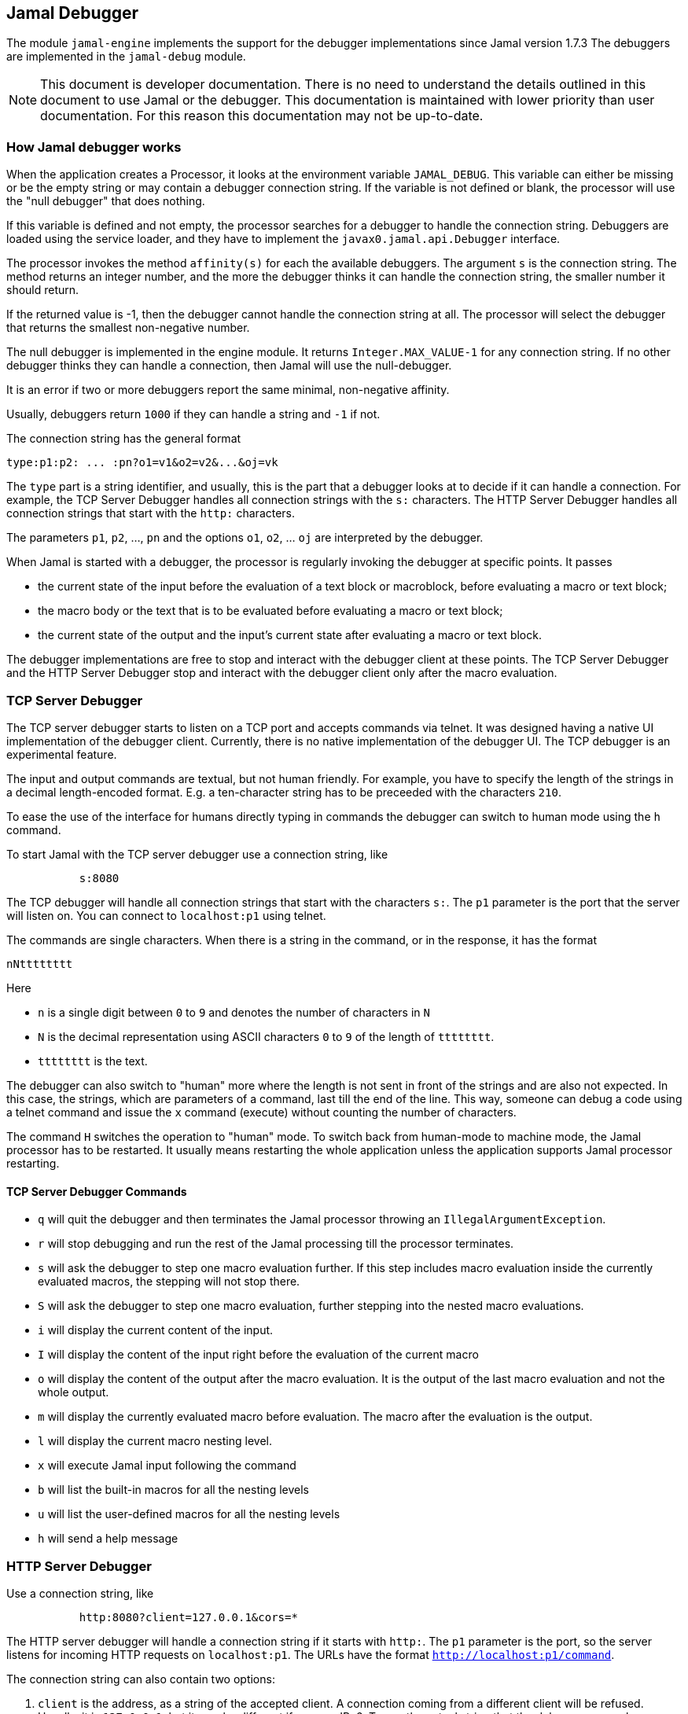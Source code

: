 == Jamal Debugger

The module `jamal-engine` implements the support for the debugger implementations since Jamal version 1.7.3
The debuggers are implemented in the `jamal-debug` module.

NOTE: This document is developer documentation.
There is no need to understand the details outlined in this document to use Jamal or the debugger.
This documentation is maintained with lower priority than user documentation.
For this reason this documentation may not be up-to-date.

=== How Jamal debugger works

When the application creates a Processor, it looks at the environment variable `JAMAL_DEBUG`.
This variable can either be missing or be the empty string or may contain a debugger connection string.
If the variable is not defined or blank, the processor will use the "null debugger" that does nothing.

If this variable is defined and not empty, the processor searches for a debugger to handle the connection string.
Debuggers are loaded using the service loader, and they have to implement the `javax0.jamal.api.Debugger` interface.

The processor invokes the method `affinity(s)` for each the available debuggers.
The argument `s` is the connection string.
The method returns an integer number, and the more the debugger thinks it can handle the connection string, the smaller number it should return.

If the returned value is -1, then the debugger cannot handle the connection string at all.
The processor will select the debugger that returns the smallest non-negative number.

The null debugger is implemented in the engine module.
It returns `Integer.MAX_VALUE-1` for any connection string.
If no other debugger thinks they can handle a connection, then Jamal will use the null-debugger.

It is an error if two or more debuggers report the same minimal, non-negative affinity.

Usually, debuggers return `1000` if they can handle a string and `-1` if not.

The connection string has the general format

[source,text]
----
type:p1:p2: ... :pn?o1=v1&o2=v2&...&oj=vk
----

The `type` part is a string identifier, and usually, this is the part that a debugger looks at to decide if it can handle a connection.
For example, the TCP Server Debugger handles all connection strings with the `s:` characters.
The HTTP Server Debugger handles all connection strings that start with the `http:` characters.

The parameters `p1`, `p2`, ..., `pn` and the options `o1`, `o2`, ... `oj` are interpreted by the debugger.

When Jamal is started with a debugger, the processor is regularly invoking the debugger at specific points.
It passes

* the current state of the input before the evaluation of a text block or macroblock, before evaluating a macro or text block;

* the macro body or the text that is to be evaluated before evaluating a macro or text block;

* the current state of the output and the input's current state after evaluating a macro or text block.

The debugger implementations are free to stop and interact with the debugger client at these points.
The TCP Server Debugger and the HTTP Server Debugger stop and interact with the debugger client only after the macro evaluation.

=== TCP Server Debugger

The TCP server debugger starts to listen on a TCP port and accepts commands via telnet.
It was designed having a native UI implementation of the debugger client.
Currently, there is no native implementation of the debugger UI.
The TCP debugger is an experimental feature.

The input and output commands are textual, but not human friendly.
For example, you have to specify the length of the strings in a decimal length-encoded format.
E.g. a ten-character string has to be preceeded with the characters `210`.

To ease the use of the interface for humans directly typing in commands the debugger can switch to human mode using the `h` command.

To start Jamal with the TCP server debugger use a connection string, like

[source,text]
----
           s:8080
----
The TCP debugger will handle all connection strings that start with the characters `s:`.
The `p1` parameter is the port that the server will listen on.
You can connect to `localhost:p1` using telnet.

The commands are single characters.
When there is a string in the command, or in the response, it has the format

[source,text]
----
nNtttttttt
----

Here

* `n` is a single digit between `0` to `9` and denotes the number of characters in `N`

* `N` is the decimal representation using ASCII characters `0` to `9` of the length of `tttttttt`.

* `tttttttt` is the text.

The debugger can also switch to "human" more where the length is not sent in front of the strings and are also not expected.
In this case, the strings, which are parameters of a command, last till the end of the line.
This way, someone can debug a code using a telnet command and issue the `x` command (execute) without counting the number of characters.

The command `H` switches the operation to "human" mode.
To switch back from human-mode to machine mode, the Jamal processor has to be restarted.
It usually means restarting the whole application unless the application supports Jamal processor restarting.

==== TCP Server Debugger Commands

* `q` will quit the debugger and then terminates the Jamal processor throwing an `IllegalArgumentException`.

* `r` will stop debugging and run the rest of the Jamal processing till the processor terminates.

* `s` will ask the debugger to step one macro evaluation further.
If this step includes macro evaluation inside the currently evaluated macros, the stepping will not stop there.


* `S` will ask the debugger to step one macro evaluation, further stepping into the nested macro evaluations.

* `i` will display the current content of the input.

* `I` will display the content of the input right before the evaluation of the current macro

* `o` will display the content of the output after the macro evaluation.
It is the output of the last macro evaluation and not the whole output.

* `m` will display the currently evaluated macro before evaluation.
The macro after the evaluation is the output.

* `l` will display the current macro nesting level.

* `x` will execute Jamal input following the command

* `b` will list the built-in macros for all the nesting levels

* `u` will list the user-defined macros for all the nesting levels

* `h` will send a help message

=== HTTP Server Debugger

Use a connection string, like

[source,text]
----
           http:8080?client=127.0.0.1&cors=*
----

The HTTP server debugger will handle a connection string if it starts with `http:`.
The `p1` parameter is the port, so the server listens for incoming HTTP requests on `localhost:p1`.
The URLs have the format `http://localhost:p1/command`.

The connection string can also contain two options:

. `client` is the address, as a string of the accepted client.
A connection coming from a different client will be refused.
Usually, it is `127.0.0.1`, but it may be different if you use IPv6.
To see the actual string that the debugger sees when you connect to it, delete this option and then GET `http://localhost:p1/client`.
The debugger will answer with the actual string as it sees your client.
Then stop the debugger and configure this string to be safe.

. `cors` is the option to add an `Access-Control-Allow-Origin` header to the responses.
The default is not to add this header.
It is needed if you start the JavaScript code of the debugger from a different server.
This is mainly during the development of the debugger application, so generally you do not need this option.

==== HTTP Server Debugger Commands

The commands are URL queries in this case.
Each URL can be queried either using the method a`GET` or `POST` as documented.
If you use any other method than the one the command handles, you will get an error.

The documentation of the commands will include the URL, the usable method, either `GET` or `POST`, never both, the supposed content of the request if there is any required, the content of the response.

* `/level` `GET` *body:* none, *response body:* the current macro nesting level as a decimal number.
Content type is `text/plain`.

* `/input` `GET` *body:* none, *response body:* the current content of the input.
Content type is `text/plain`.

* `/inputBefore` `GET` *body:* none, *response body:* the content of the input right before the evaluation of the current macro.
Content type is `text/plain`.

* `/output` `GET` *body:* none, *response body:* the output content after the macro evaluation.
It is the output of the last macro evaluation and not the whole output.
Content type is `text/plain`.

* `/processing` `GET` *body:* none, *response body:* the currently evaluated macro before evaluation.
The macro after the evaluation is the output.
Content type is `text/plain`.

* `/macros` `GET` *body:* none, *response body:* the built-in macros for all the nesting levels
Content type is `application/json`.
A typical response JSON is

[source,json]
----
{
  "macros": [
    [
      "import",
      "use",
...
      "comment",
      "try",
      "hello",
      "begin"
    ],
    [
      "snip",
      "snip:define"
    ]
  ]
}
----

In the example above, the built-in core macros are listed in level 1.
Some macros are deleted from the list for brevity.
On level 2, the macros `snip` and `snip:define` are defined at the moment.

* `/userDefinedMacros` `GET` *body:* none, *response body:* the user defined macros for all the nesting levels.
Content type is `application/json`.
A typical response JSON is

[source,json]
----
{
  "scopes": [
    [
      {
        "open": "{",
        "content": " x .. y .. z",
        "close": "}",
        "parameters": [
          "x",
          "y",
          "z"
        ],
        "id": "a",
        "type": "javax0.jamal.engine.UserDefinedMacro"
      },
      {
        "open": "{",
        "content": " {b-X-Y-Z} .. H .. K",
        "close": "}",
        "parameters": [],
        "id": "z",
        "type": "javax0.jamal.engine.UserDefinedMacro"
      }
    ]
  ]
}
----

This example lists two user-defined macros on the first level, the only level in the sample.
The macros are `a` and `z`.
The output defines for each macro

** The macro opening string. (!)
** The macro closing string. (!)
** The content of the macro. (!)
** The parameter names of the macro. (!)
** The class name of the macro.

The (!) parameters are not defined if the type is not `javax0.jamal.engine.UserDefinedMacro`.

* `/execute` `POST` *body:* Jamal macro text to be executed, *response body:* the result of the processing as plain text.
In case there is an error (405) then the response is JSON format containing the error message, stack trace etc.

[source,json]
----
{
  "status-link": "https://http.cat/405",
  "message": "There is no closing ')' for the values in the for macro. at null/1:13"
  "trace": "javax0.jamal.api.BadSyntaxAt: There is no closing ')' for the values in the for macro. at null/1:13\n
\tat javax0.jamal.builtins.For.getValuesStringFromSimpleList(For.java:125)\n
\tat javax0.jamal.builtins.For.getValuesString(For.java:93)\n
\tat javax0.jamal.builtins.For.evaluate(For.java:33)\n
\tat javax0.jamal.engine.Processor.evaluateBuiltinMacro(Processor.java:403)\n
\tat javax0.jamal.engine.Processor.lambda$evaluateBuiltInMacro$5(Processor.java:352)\n
\tat javax0.jamal.engine.Processor.safeEvaluate(Processor.java:365)\n
\tat javax0.jamal.engine.Processor.evaluateBuiltInMacro(Processor.java:352)\n
\tat javax0.jamal.engine.Processor.evalMacro(Processor.java:316)\n

...

\tat org.junit.platform.launcher.core.DefaultLauncher.execute(DefaultLauncher.java:154)\n
\tat org.junit.platform.launcher.core.DefaultLauncher.execute(DefaultLauncher.java:90)\n
\tat com.intellij.junit5.JUnit5IdeaTestRunner.startRunnerWithArgs(JUnit5IdeaTestRunner.java:71)\n
\tat com.intellij.rt.junit.IdeaTestRunner$Repeater.startRunnerWithArgs(IdeaTestRunner.java:33)\n
\tat com.intellij.rt.junit.JUnitStarter.prepareStreamsAndStart(JUnitStarter.java:220)\n
\tat com.intellij.rt.junit.JUnitStarter.main(JUnitStarter.java:53)\n
",
}
----

The stack trace in the sample is abbreviated and also roken into seveal lines.
This is only for documentation purposes.


* `/all` `GET` *body:* none, *response body:* the responses of the other commands put into a single JSON.
This command can be used to get the result of other `GET` commands together in a single JSON.
The URL parameters are the names of the other commands for which the response is needed.
These are: `level`, `state`, `input`, `output`, `inputBefore`, `processing`, `builtIn`, `userDefined`, `version`.

* `/run` `POST` *body:* none, *response body:* none

* `/step` `POST` *body:* none, *response body:* none.
This command will ask the debugger to step one macro evaluation further.
If this step includes macro evaluation inside the currently evaluated macros, the stepping will not stop there.

* `/stepInto` `POST` *body:* none, *response body:* none.
This command will ask the debugger to step one macro evaluation, further stepping into the nested macro evaluations.

* `/quit` `POST` *body:* none, *response body:* none.
This command will quit the debugger and then terminates the Jamal processor by throwing an `IllegalArgumentException`.